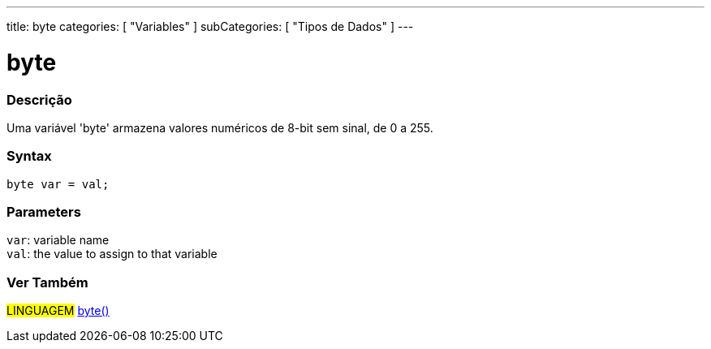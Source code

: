 ---
title: byte
categories: [ "Variables" ]
subCategories: [ "Tipos de Dados" ]
---

= byte

// OVERVIEW SECTION STARTS
[#overview]
--

[float]
=== Descrição
Uma variável 'byte' armazena valores numéricos de 8-bit sem sinal, de 0 a 255.
[%hardbreaks]


[float]
=== Syntax
`byte var = val;`


[float]
=== Parameters
`var`: variable name +
`val`: the value to assign to that variable

--
// OVERVIEW SECTION ENDS


// HOW TO USE SECTION STARTS
[#howtouse]
--

//=== Código de Exemplo
// Describe what the example code is all about and add relevant code   ►►►►► THIS SECTION IS MANDATORY ◄◄◄◄◄


[source,arduino]
----

----

--
// HOW TO USE SECTION ENDS

// SEE ALSO SECTION STARTS
[#see_also]
--

[float]
=== Ver Também

[role="language"]
#LINGUAGEM# link:../../conversion/bytecast[byte()] +

--
// SEE ALSO SECTION ENDS
